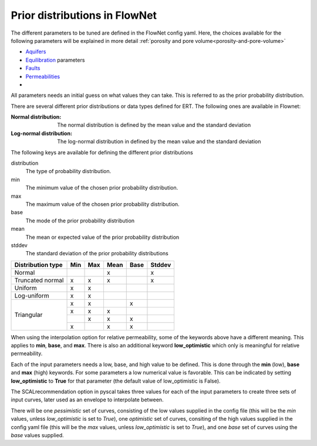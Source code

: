 Prior distributions in FlowNet
===========================================

The different parameters to be tuned are defined in the FlowNet config yaml.
Here, the choices available for the following parameters will be explained in more detail :ref:`porosity and pore volume<porosity-and-pore-volume>`

* Aquifers_
* Equilibration_ parameters
* Faults_
* Permeabilities_
* 
  

All parameters needs an initial guess on what values they can take. 
This is referred to as the prior probability distribution.

There are several different prior distributions or data types defined for ERT. 
The following ones are available in Flownet:

:Normal distribution: The normal distribution is defined by the mean value and the standard deviation

:Log-normal distribution: The log-normal distribution in defined by the mean value and the standard deviation


.. _Aquifers:
.. _Equilibration:
.. _Faults:
.. _Permeabilities:
.. _porosity-and-pore-volume: 




The following keys are available for defining the different prior distributions

distribution
  The type of probability distribution. 

min
  The minimum value of the chosen prior probability distribution. 

max
  The maximum value of the chosen prior probability distribution. 

base
  The mode of the prior probability distribution
  
mean
  The mean or expected value of the prior probability distribution

stddev
  The standard deviation of the prior probability distributions


+------------+-------+------+------+------+------+------+
| Distribution type  | Min  | Max  | Mean | Base |Stddev|
+============+=======+======+======+======+======+======+
| Normal             |      |      |   x  |      |   x  |        
+--------------------+------+------+------+------+------+
| Truncated normal   |  x   |  x   |   x  |      |   x  |        
+--------------------+------+------+------+------+------+
| Uniform            |  x   |  x   |      |      |      |        
+--------------------+------+------+------+------+------+
| Log-uniform        |  x   |  x   |      |      |      |        
+--------------------+------+------+------+------+------+
| Triangular         |  x   |  x   |      |  x   |      |        
+                    +------+------+------+------+------+
|                    |  x   |  x   |   x  |      |      |        
+                    +------+------+------+------+------+
|                    |      |  x   |   x  |  x   |      |        
+                    +------+------+------+------+------+
|                    |  x   |      |   x  |  x   |      |        
+--------------------+------+------+------+------+------+



  

When using the interpolation option for relative permeability, some of the keywords above 
have a different meaning. This applies to **min**, **base**, and **max**. There is also an
additional keyword **low_optimistic** which only is meaningful for relative permeability.

Each of the input parameters needs a low, base, and high value to be defined. This is done through
the **min** (low), **base** and **max** (high) keywords. 
For some parameters a low numerical value is favorable. This can be indicated by setting 
**low_optimistic** to **True** for that parameter (the default value of low_optimistic is False).



The SCALrecommendation 
option in pyscal takes three values for each of the input parameters to create
three sets of input curves, later used as an envelope to interpolate between. 



There will be one *pessimistic*
set of curves, consisting of the low values supplied in the config file (this will be the *min* 
values, unless *low_optimistic* is set to *True*), one *optimistic* set of curves, consiting of
the high values supplied in the config yaml file (this will be the *max* values, unless *low_optimistic*
is set to *True*), and one *base* set of curves using the *base* values supplied.